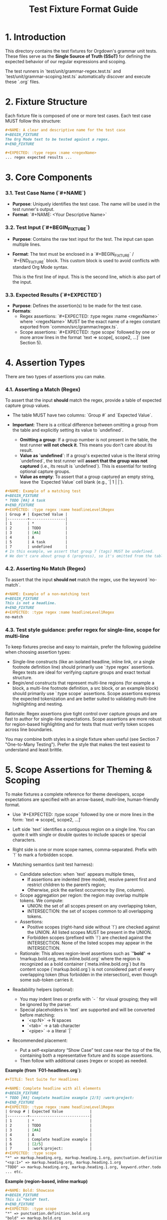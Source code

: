 #+TITLE: Test Fixture Format Guide

* 1. Introduction

This directory contains the test fixtures for Orgdown's grammar unit tests. These files serve as the **Single Source of Truth (SSoT)** for defining the expected behavior of our regular expressions and scoping.

The test runners in `test/unit/grammar-regex.test.ts` and `test/unit/grammar-scoping.test.ts` automatically discover and execute these `.org` files.

* 2. Fixture Structure

Each fixture file is composed of one or more test cases. Each test case MUST follow this structure:

#+BEGIN_SRC org
#+NAME: A clear and descriptive name for the test case
#+BEGIN_FIXTURE
The Org Mode text to be tested against a regex.
#+END_FIXTURE

#+EXPECTED: :type regex :name <regexName>
... regex expected results ...
#+END_SRC

* 3. Core Components

*** 3.1. Test Case Name (`#+NAME`)

- **Purpose**: Uniquely identifies the test case. The name will be used in the test runner's output.
- **Format**: `#+NAME: <Your Descriptive Name>`

*** 3.2. Test Input (`#+BEGIN_FIXTURE`)

- **Purpose**: Contains the raw text input for the test. The input can span multiple lines.
- **Format**: The text must be enclosed in a `#+BEGIN_FIXTURE` / `#+END_FIXTURE` block. This custom block is used to avoid conflicts with standard Org Mode syntax.

  #+BEGIN_FIXTURE
  This is the first line of input.
  This is the second line, which is also part of the input.
  #+END_FIXTURE

*** 3.3. Expected Results (`#+EXPECTED`)

- **Purpose**: Defines the assertion(s) to be made for the test case.
- **Formats**:
  - Regex assertions: `#+EXPECTED: :type regex :name <regexName>` where `<regexName>` MUST be the exact name of a regex constant exported from `common/src/grammar/regex.ts`.
  - Scope assertions: `#+EXPECTED: :type scope` followed by one or more arrow lines in the format `text => scope[, scope2, ...]` (see Section 5).

* 4. Assertion Types

There are two types of assertions you can make.

*** 4.1. Asserting a Match (Regex)

To assert that the input *should* match the regex, provide a table of expected capture group values.

- The table MUST have two columns: `Group #` and `Expected Value`.

- **Important**: There is a critical difference between omitting a group from the table and explicitly setting its value to `undefined`.
  - **Omitting a group**: If a group number is not present in the table, the test runner **will not check it**. This means you don't care about its result.
  - **Value as `undefined`**: If a group's expected value is the literal string `undefined`, the test runner will **assert that the group was not captured** (i.e., its result is `undefined`). This is essential for testing optional capture groups.
  - **Value as empty**: To assert that a group captured an empty string, leave the `Expected Value` cell blank (e.g., `| 1 | |`).

#+BEGIN_SRC org
#+NAME: Example of a matching test
#+BEGIN_FIXTURE
* TODO [#A] A task
#+END_FIXTURE
#+EXPECTED: :type regex :name headlineLevel1Regex
| Group # | Expected Value |
|---------+----------------|
| 1       | *              |
| 2       | TODO           |
| 3       | [#A]           |
| 4       | A              |
| 5       | A task         |
| 7       | undefined      |
# In this example, we assert that group 7 (tags) MUST be undefined.
# We don't care about group 6 (progress), so it's omitted from the table.
#+END_SRC

*** 4.2. Asserting No Match (Regex)

To assert that the input *should not* match the regex, use the keyword `no-match`.

#+BEGIN_SRC org
#+NAME: Example of a non-matching test
#+BEGIN_FIXTURE
This is not a headline.
#+END_FIXTURE
#+EXPECTED: :type regex :name headlineLevel1Regex
no-match
#+END_SRC

*** 4.3. Test style guidance: prefer regex for single-line, scope for multi-line

To keep fixtures precise and easy to maintain, prefer the following guideline when choosing assertion types:

- Single-line constructs (like an isolated headline, inline link, or a single footnote definition line) should primarily use `:type regex` assertions. Regex tests are ideal for verifying capture groups and exact textual structure.
- Begin/end constructs that represent multi-line regions (for example a block, a multi-line footnote definition, a src block, or an example block) should primarily use `:type scope` assertions. Scope assertions express the expected tokenization and are better suited to validating multi-line highlighting and nesting.

Rationale: Regex assertions give tight control over capture groups and are fast to author for single-line expectations. Scope assertions are more robust for region-based highlighting and for tests that must verify token scopes across line boundaries.

You may combine both styles in a single fixture when useful (see Section 7 "One-to-Many Testing"). Prefer the style that makes the test easiest to understand and least brittle.


* 5. Scope Assertions for Theming & Scoping

To make fixtures a complete reference for theme developers, scope expectations are specified with an arrow-based, multi-line, human-friendly format.

- Use `#+EXPECTED: :type scope` followed by one or more lines in the form:
  `text => scope[, scope2, ...]`

- Left side `text` identifies a contiguous region on a single line. You can quote it with single or double quotes to include spaces or special characters.
- Right side is one or more scope names, comma-separated. Prefix with `!` to mark a forbidden scope.
- Matching semantics (unit test harness):
  - Candidate selection: when `text` appears multiple times,
    - If assertions are indented (tree model), resolve parent first and restrict children to the parent’s region;
    - Otherwise, pick the earliest occurrence by (line, column).
  - Scope aggregation per region: the region may overlap multiple tokens. We compute:
    - UNION: the set of all scopes present on any overlapping token,
    - INTERSECTION: the set of scopes common to all overlapping tokens.
  - Assertions:
    - Positive scopes (right-hand side without `!`) are checked against the UNION. All listed scopes MUST be present in the UNION.
    - Forbidden scopes (prefixed with `!`) are checked against the INTERSECTION. None of the listed scopes may appear in the INTERSECTION.
  - Rationale: This allows region-level assertions such as `"*bold*" => !markup.bold.org, meta.inline.bold.org` where the region is recognized as a bold container (`meta.inline.bold.org`) but its content scope (`markup.bold.org`) is not considered part of every overlapping token (thus forbidden in the intersection), even though some sub-token carries it.
- Readability helpers (optional):
  - You may indent lines or prefix with `- ` for visual grouping; they will be ignored by the parser.
  - Special placeholders in `text` are supported and will be converted before matching:
    - `<sp:N>` → N spaces
    - `<tab>` → a tab character
    - `<pipe>` → a literal `|`

- Recommended placement:
  - Put a self-explanatory “Show Case” test case near the top of the file, containing both a representative fixture and its scope assertions.
  - Then follow with additional cases (regex or scope) as needed.

**Example (from `F01-headlines.org`)**:
#+BEGIN_SRC org
#+TITLE: Test Suite for Headlines

#+NAME: Complete headline with all elements
#+BEGIN_FIXTURE
* TODO [#A] Complete headline example [2/5] :work:project:
#+END_FIXTURE
#+EXPECTED: :type regex :name headlineLevel1Regex
| Group # | Expected Value            |
|---------+---------------------------|
| 1       | *                         |
| 2       | TODO                      |
| 3       | [#A]                      |
| 4       | A                         |
| 5       | Complete headline example |
| 6       | [2/5]                     |
| 7       | :work:project:            |
#+EXPECTED: :type scope
"*" => markup.heading.org, markup.heading.1.org, punctuation.definition.heading.org
"<sp:1>" => markup.heading.org, markup.heading.1.org
"TODO" => markup.heading.org, markup.heading.1.org, keyword.other.todo.org
... etc.
#+END_SRC

**Example (region-based, inline markup)**
#+BEGIN_SRC org
#+NAME: Bold: Showcase
#+BEGIN_FIXTURE
This is *bold* text.
#+END_FIXTURE
#+EXPECTED: :type scope
"*" => punctuation.definition.bold.org
"bold" => markup.bold.org
"*" => punctuation.definition.bold.org
#+EXPECTED: :type scope
"*bold*" => !markup.bold.org, meta.inline.bold.org
#+END_SRC

*** 5.1 Indentation-based nesting (tree model)

- You can express parent–child relationships using indentation before each assertion line. Tabs are normalized to 4 spaces before measuring. An optional leading bullet "- " is for readability and is ignored when computing depth.
- Execution semantics:
  - The harness first resolves a parent node to a specific region (line + [start, end)).
  - Child nodes are evaluated with candidates restricted to the same line and within the parent’s [start, end) span.
  - Scope checks remain: mustContain via UNION; mustNotContain via INTERSECTION.
- Backward compatibility: Without indentation, assertions are independent; indentation only narrows candidate search.

Example (table cell with nested inline markup):
#+BEGIN_SRC org
#+NAME: Table - inline markup edgecases
#+BEGIN_FIXTURE
| Header | H2 |
|-------+----|
| *a* /b/ =c= | mixed |
#+END_FIXTURE

#+EXPECTED: :type scope
"| *a* /b/ =c= | mixed |" => meta.table.row.org, meta.table.content.org
- "*a* /b/ =c=" => meta.table.cell.org
  - "*a*" => meta.inline.bold.org
    - "a" => markup.bold.org
  - "/b/" => meta.inline.italic.org
    - "b" => markup.italic.org
  - "=c=" => meta.inline.verbatim.org
    - "c" => markup.verbatim.org
#+END_SRC

* 6. Special Syntaxes in Results

To handle whitespace and other special characters cleanly in the results table, we use a special syntax. The test runner will parse these strings and convert them to their literal values before making an assertion.

- `<sp:N>`: Represents N space characters.
  - Example: `<sp:1>` becomes `" "`.
  - Example: `<sp:4>` becomes `"    "`.
- `<tab>`: Represents a literal tab character (`\t`).
- `<pipe>`: Represents a literal vertical bar (`|`).

**Example**:
#+BEGIN_SRC org
#+NAME: Space-indented list with checkbox
#+BEGIN_FIXTURE
  - [ ] A task
#+END_FIXTURE
#+EXPECTED: unorderedListRegex
| Group # | Expected Value |
|---------+----------------|
| 1       | <sp:2>         |
| 3       | <sp:1>         |
#+END_SRC

* 7. Advanced: One-to-Many Testing

The test runner supports testing a single input against multiple regular expressions. To do this, simply place multiple `#+EXPECTED` blocks one after another.

#+BEGIN_SRC org
#+NAME: Testing one input against two regexes
#+BEGIN_FIXTURE
* A headline
#+END_FIXTURE

#+EXPECTED: :type regex :name headlineLevel1Regex
| Group # | Expected Value |
|---------+----------------|
| 1       | *              |
| 5       | A headline     |

#+EXPECTED: :type regex :name headlineDetectRegex
| Group # | Expected Value |
|---------+----------------|
| 1       | * A headline   |
#+END_SRC

